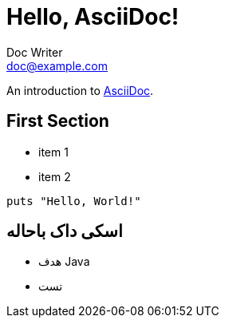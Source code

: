 = Hello, AsciiDoc!
Doc Writer <doc@example.com>

An introduction to http://asciidoc.org[AsciiDoc].

== First Section

* item 1
* item 2

[source,ruby]
puts "Hello, World!"

[.rtl]
== اسکی داک باحاله

[.rtl]
* هدف Java
* تست
